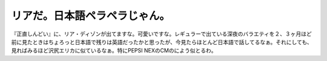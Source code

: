 リアだ。日本語ペラペラじゃん。
==============================

『正直しんどい』に、リア・ディゾンが出てますな。可愛いですな。レギュラーで出ている深夜のバラエティを２、３ヶ月ほど前に見たときはちょろっと日本語で残りは英語だったかと思ったが、今見たらほとんど日本語で話してるなぁ。それにしても、見ればみるほど沢尻エリカに似ているなぁ。特にPEPSI NEXのCMのによう似とるわ。






.. author:: default
.. categories:: nonsense
.. tags::
.. comments::
